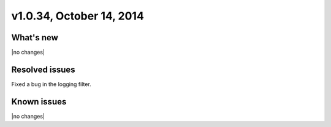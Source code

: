 v1.0.34, October 14, 2014 
-----------------------------------------------------

What's new
~~~~~~~~~~
 
|no changes|


Resolved issues
~~~~~~~~~~~~~~~

Fixed a bug in the logging filter.


  
Known issues
~~~~~~~~~~~~

|no changes|